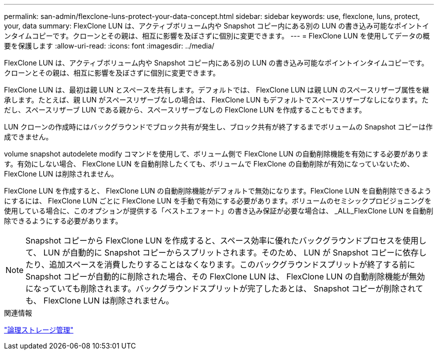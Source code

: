 ---
permalink: san-admin/flexclone-luns-protect-your-data-concept.html 
sidebar: sidebar 
keywords: use, flexclone, luns, protect, your, data 
summary: FlexClone LUN は、アクティブボリューム内や Snapshot コピー内にある別の LUN の書き込み可能なポイントインタイムコピーです。クローンとその親は、相互に影響を及ぼさずに個別に変更できます。 
---
= FlexClone LUN を使用してデータの概要を保護します
:allow-uri-read: 
:icons: font
:imagesdir: ../media/


[role="lead"]
FlexClone LUN は、アクティブボリューム内や Snapshot コピー内にある別の LUN の書き込み可能なポイントインタイムコピーです。クローンとその親は、相互に影響を及ぼさずに個別に変更できます。

FlexClone LUN は、最初は親 LUN とスペースを共有します。デフォルトでは、 FlexClone LUN は親 LUN のスペースリザーブ属性を継承します。たとえば、親 LUN がスペースリザーブなしの場合は、 FlexClone LUN もデフォルトでスペースリザーブなしになります。ただし、スペースリザーブ LUN である親から、スペースリザーブなしの FlexClone LUN を作成することもできます。

LUN クローンの作成時にはバックグラウンドでブロック共有が発生し、ブロック共有が終了するまでボリュームの Snapshot コピーは作成できません。

volume snapshot autodelete modify コマンドを使用して、ボリューム側で FlexClone LUN の自動削除機能を有効にする必要があります。有効にしない場合、 FlexClone LUN を自動削除したくても、ボリュームで FlexClone の自動削除が有効になっていないため、 FlexClone LUN は削除されません。

FlexClone LUN を作成すると、 FlexClone LUN の自動削除機能がデフォルトで無効になります。FlexClone LUN を自動削除できるようにするには、 FlexClone LUN ごとに FlexClone LUN を手動で有効にする必要があります。ボリュームのセミシックプロビジョニングを使用している場合に、このオプションが提供する「ベストエフォート」の書き込み保証が必要な場合は、 _ALL_FlexClone LUN を自動削除できるようにする必要があります。

[NOTE]
====
Snapshot コピーから FlexClone LUN を作成すると、スペース効率に優れたバックグラウンドプロセスを使用して、 LUN が自動的に Snapshot コピーからスプリットされます。そのため、 LUN が Snapshot コピーに依存したり、追加スペースを消費したりすることはなくなります。このバックグラウンドスプリットが終了する前に Snapshot コピーが自動的に削除された場合、その FlexClone LUN は、 FlexClone LUN の自動削除機能が無効になっていても削除されます。バックグラウンドスプリットが完了したあとは、 Snapshot コピーが削除されても、 FlexClone LUN は削除されません。

====
.関連情報
link:../volumes/index.html["論理ストレージ管理"]
